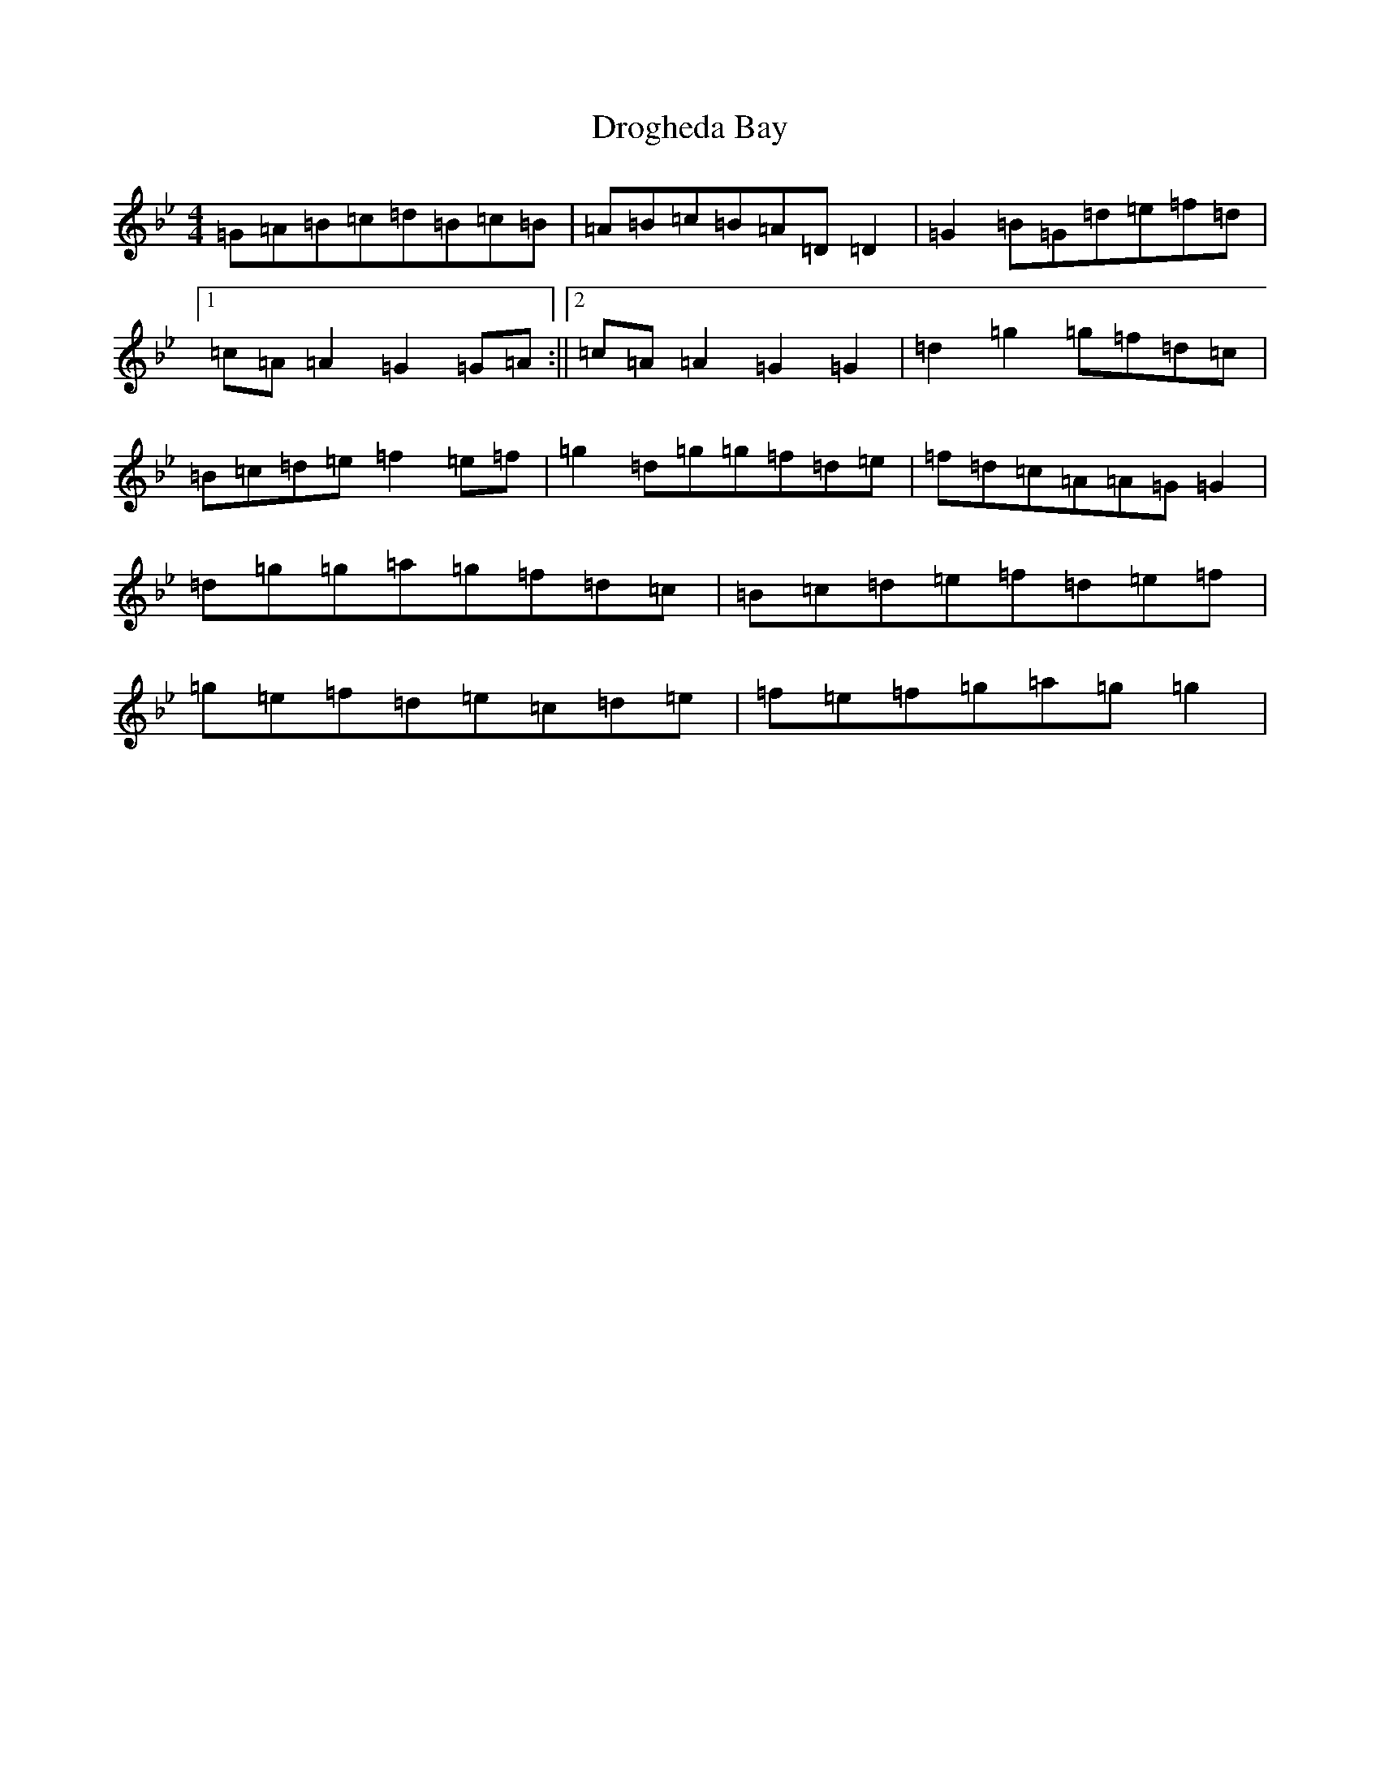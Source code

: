 X: 5046
T: Drogheda Bay
S: https://thesession.org/tunes/3957#setting41713
Z: E Dorian
R: reel
M:4/4
L:1/8
K: C Dorian
=G=A=B=c=d=B=c=B|=A=B=c=B=A=D=D2|=G2=B=G=d=e=f=d|1=c=A=A2=G2=G=A:||2=c=A=A2=G2=G2|=d2=g2=g=f=d=c|=B=c=d=e=f2=e=f|=g2=d=g=g=f=d=e|=f=d=c=A=A=G=G2|=d=g=g=a=g=f=d=c|=B=c=d=e=f=d=e=f|=g=e=f=d=e=c=d=e|=f=e=f=g=a=g=g2|